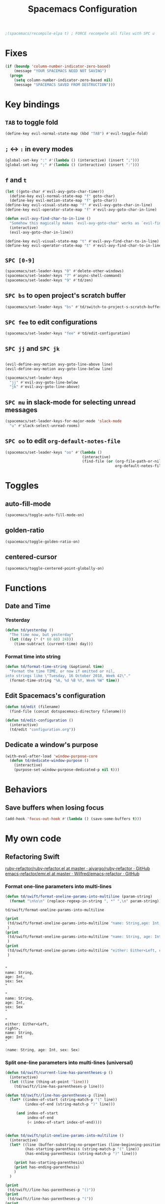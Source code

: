 #+TITLE: Spacemacs Configuration

#+name: org-bable-execute does not work anymore?
#+BEGIN_SRC emacs-lisp
    ;(spacemacs/recompile-elpa t) ; FORCE recompele all files with SPC u
#+END_SRC

* Fixes

#+BEGIN_SRC emacs-lisp
  (if (boundp 'column-number-indicator-zero-based)
      (message "YOUR SPACEMACS NEED NOT SAVING")
    (progn
      (setq column-number-indicator-zero-based nil)
      (message "SPACEMACS SAVED FROM DESTRUCTION")))
#+END_SRC

* Key bindings
** =TAB= to toggle fold

   #+BEGIN_SRC emacs-lisp
   (define-key evil-normal-state-map (kbd "TAB") #'evil-toggle-fold)
   #+END_SRC

** =;= <-> =:= in every modes

   #+BEGIN_SRC emacs-lisp
     (global-set-key ":" #'(lambda () (interactive) (insert ";")))
     (global-set-key ";" #'(lambda () (interactive) (insert ":")))
   #+END_SRC

** =f= and =t=

   #+BEGIN_SRC emacs-lisp
     (let ((goto-char #'evil-avy-goto-char-timer))
       (define-key evil-normal-state-map "f" goto-char)
       (define-key evil-motion-state-map "f" goto-char))
     (define-key evil-visual-state-map "f" #'evil-avy-goto-char-in-line)
     (define-key evil-operator-state-map "f" #'evil-avy-goto-char-in-line)

     (defun evil-avy-find-char-to-in-line ()
       "Somehow this magically makes `evil-avy-goto-char' works as `evil-find-char-to'"
       (interactive)
       (evil-avy-goto-char-in-line))

     (define-key evil-visual-state-map "t" #'evil-avy-find-char-to-in-line)
     (define-key evil-operator-state-map "t" #'evil-avy-find-char-to-in-line)
   #+END_SRC

** =SPC [0-9]=

   #+BEGIN_SRC emacs-lisp
     (spacemacs/set-leader-keys "0" #'delete-other-windows)
     (spacemacs/set-leader-keys "7" #'async-shell-command)
     (spacemacs/set-leader-keys "9" #'td/zen)
   #+END_SRC

** =SPC bs= to open project's scratch buffer

   #+BEGIN_SRC emacs-lisp
     (spacemacs/set-leader-keys "bs" #'td/switch-to-project-s-scratch-buffer)
   #+END_SRC

** =SPC fee= to edit configurations

   #+BEGIN_SRC emacs-lisp
     (spacemacs/set-leader-keys "fee" #'td/edit-configuration)
   #+END_SRC

** =SPC jj= and =SPC jk=

   #+BEGIN_SRC emacs-lisp

     (evil-define-avy-motion avy-goto-line-above line)
     (evil-define-avy-motion avy-goto-line-below line)

     (spacemacs/set-leader-keys
       "jj" #'evil-avy-goto-line-below
       "jk" #'evil-avy-goto-line-above)
   #+END_SRC
** =SPC mu= in slack-mode for selecting unread messages

   #+BEGIN_SRC emacs-lisp
     (spacemacs/set-leader-keys-for-major-mode 'slack-mode
       "u" #'slack-select-unread-rooms)
   #+END_SRC

** =SPC oo= to edit =org-default-notes-file=

   #+BEGIN_SRC emacs-lisp
     (spacemacs/set-leader-keys "oo" #'(lambda ()
                                        (interactive)
                                        (find-file (or (org-file-path-or-nil "work/notes.org")
                                                       org-default-notes-file))))
   #+END_SRC

* Toggles

** auto-fill-mode

   #+BEGIN_SRC emacs-lisp
     (spacemacs/toggle-auto-fill-mode-on)
   #+END_SRC
** golden-ratio

   #+BEGIN_SRC emacs-lisp
     (spacemacs/toggle-golden-ratio-on)
   #+END_SRC
** centered-cursor

   #+BEGIN_SRC emacs-lisp
     (spacemacs/toggle-centered-point-globally-on)
   #+END_SRC

* Functions
** Date and Time
*** Yesterday

    #+BEGIN_SRC emacs-lisp :results output
      (defun td/yesterday ()
        "The time now, but yesterday"
        (let ((day (* (* 60 60) 24)))
          (time-subtract (current-time) day)))
    #+END_SRC

*** Format time into string

    #+BEGIN_SRC emacs-lisp :results output
      (defun td/format-time-string (&optional time)
        "Format the time TIME, or now if omitted or nil,
      into strings like \"Tuesday, 16 October 2018, Week 42\"."
        (format-time-string "%A, %d %B %Y, Week %W" time))
    #+END_SRC

** Edit Spacemacs's configuration

   #+BEGIN_SRC emacs-lisp
     (defun td/edit (filename)
       (find-file (concat dotspacemacs-directory filename)))

     (defun td/edit-configuration ()
       (interactive)
       (td/edit "configuration.org"))
   #+END_SRC

** Dedicate a window's purpose

   #+BEGIN_SRC emacs-lisp
     (with-eval-after-load 'window-purpose-core
       (defun td/dedicate-window-purpose ()
         (interactive)
         (purpose-set-window-purpose-dedicated-p nil t)))
   #+END_SRC

* Behaviors

** Save buffers when losing focus

   #+BEGIN_SRC emacs-lisp
     (add-hook 'focus-out-hook #'(lambda () (save-some-buffers t)))
   #+END_SRC

* My own code
** Refactoring Swift


    [[https://github.com/ajvargo/ruby-refactor/blob/master/ruby-refactor.el][ruby-refactor/ruby-refactor.el at master · ajvargo/ruby-refactor · GitHub]]
    [[https://github.com/Wilfred/emacs-refactor/blob/master/emr.el][emacs-refactor/emr.el at master · Wilfred/emacs-refactor · GitHub]]

*** Format one-line parameters into multi-lines

    #+BEGIN_SRC emacs-lisp
      (defun td/swift/format-oneline-params-into-multiline (param-string)
        (format "\n%s\n" (replace-regexp-in-string ", *" ",\n" param-string)))
    #+END_SRC

    #+RESULTS:
    : td/swift/format-oneline-params-into-multiline

    #+name: test formatting
    #+BEGIN_SRC emacs-lisp :results output
      (print
       (td/swift/format-oneline-params-into-multiline "name: String,age: Int, sex: Sex")
       )
      (print
       (td/swift/format-oneline-params-into-multiline "name: String, age: Int, sex: Sex")
       )
      (print
       (td/swift/format-oneline-params-into-multiline "either: Either<Left, right>, name: String, age: Int")
       )
    #+END_SRC

    #+RESULTS: test formatting
    #+begin_example

    "
    name: String,
    age: Int,
    sex: Sex
    "

    "
    name: String,
    age: Int,
    sex: Sex
    "

    "
    either: Either<Left,
    right>,
    name: String,
    age: Int
    "
    #+end_example

    #+BEGIN_SRC swift
      (name: String, age: Int, sex: Sex)
    #+END_SRC

*** Split one-line parameters into multi-lines (universal)

    #+BEGIN_SRC emacs-lisp :results output
      (defun td/swift/current-line-has-parentheses-p ()
        (interactive)
        (let ((line (thing-at-point 'line)))
          (td/swift//line-has-parentheses-p line)))

      (defun td/swift//line-has-parentheses-p (line)
        (let* ((index-of-start (string-match-p "(" line))
               (index-of-end (string-match-p ")" line)))

           (and index-of-start
                index-of-end
                (< index-of-start index-of-end))))


      (defun td/swift/split-oneline-params-into-multiline ()
        (interactive)
        (let* ((line (buffer-substring-no-properties (line-beginning-position) (line-end-position)))
               (has-starting-parenthesis (string-match-p "(" line))
               (has-ending-parenthesis (string-match-p ")" line)))

          (print has-starting-parenthesis)
          (print has-ending-parenthesis)
          )
        )
    #+END_SRC

    #+RESULTS:

    #+name: test line has parens
    #+BEGIN_SRC emacs-lisp :results output
      (print
       (td/swift//line-has-parentheses-p "()"))
      (print
       (td/swift//line-has-parentheses-p "("))
      (print
       (td/swift//line-has-parentheses-p ")"))
      (print
       (td/swift//line-has-parentheses-p ")("))
    #+END_SRC

    #+RESULTS: test line has parens
    :
    : t
    :
    : nil
    :
    : nil
    :
    : nil


*** Split one-line parameters into multi-lines (when selected in evil-visual mode)

    #+BEGIN_SRC emacs-lisp :results output
      (defun td/swift/visual/split-oneline-params-into-multiline ()
        (interactive)
        (let* ((visual-range (evil-visual-range))
               (start (evil-range-beginning visual-range))
               (end (evil-range-end visual-range))
               (param-string (buffer-substring start end))
               (multiline-param-string (td/swift/format-oneline-params-into-multiline param-string)))

          (delete-region start end)
          (insert multiline-param-string)
          (forward-line)

          (indent-region start (point))))
    #+END_SRC

*** Tired of writing =public init= (generate lets and assigns automatically)

    #+BEGIN_SRC emacs-lisp
      (defun td/swift/param-pairs-from (param-string)
        (let*
            ((string-pairs (split-string param-string ", ")))

          (mapcar #'(lambda (string) (split-string string ": ")) string-pairs))
      )

      (defun td/swift/lets-from (param-string)
        (let*
            ((param-pairs (td/swift/param-pairs-from param-string))
             (lets (mapcar #'(lambda (pair) (format "public let %s: %s" (car pair) (cadr pair))) param-pairs)))

          (string-join lets "\n")))

      (defun td/swift/assigns-from (param-string)
        (let*
            ((param-pairs (td/swift/param-pairs-from param-string))
             (assigns (mapcar#'(lambda (pair) (format "self.%s = %s" (car pair) (car pair))) param-pairs)))

          (string-join assigns "\n")))
    #+END_SRC

    #+name: test generations
    #+BEGIN_SRC emacs-lisp :results output
      (print
       (td/swift/assigns-from "name: String, age: Int, sex: Sex")
       )

      (print
       (td/swift/lets-from "name: String, age: Int, sex: Sex")
       )
    #+END_SRC

    #+RESULTS: tests
    :
    : "self.name = name
    : self.age = age
    : self.sex = sex"
    :
    : "let name: String
    : let age: Int
    : let sex: Sex"

* Packages

** alert

   #+BEGIN_SRC emacs-lisp
     (defun td/alert-notifier-notify (info)
       "Derived from the `alert-notifier-notify' function with added `-timeout' parameter"
       (if alert-notifier-command
           (let ((args
                  (list "-title"   (alert-encode-string (plist-get info :title))
                        "-appIcon" (or (plist-get info :icon) alert-notifier-default-icon)
                        "-message" (alert-encode-string (plist-get info :message))
                        "-timeout" (number-to-string alert-fade-time))))
             ;; Adding the `timeout' param will cause `terminal-notifier' to block the process.
             ;; Thus we are calling `async-start-process' here.
             (apply #'async-start-process "emamcs-alert" alert-notifier-command nil args)
         (alert-message-notify info))))

     (with-eval-after-load 'alert
       (alert-define-style 'td-notifier :title "Notify using terminal-notifier"
                           :notifier #'td/alert-notifier-notify))

     (setq alert-default-style 'td-notifier)
   #+END_SRC

** avy

   #+BEGIN_SRC emacs-lisp
     (setq avy-keys '(?a ?e ?i ?o ?u ?h ?t ?d ?s ?y))
   #+END_SRC

** company

*** Enable company globally

    #+BEGIN_SRC emacs-lisp
      (global-company-mode)
    #+END_SRC

*** Use Tab and Go

    #+BEGIN_SRC emacs-lisp
      (company-tng-configure-default)
    #+END_SRC

*** Enable company in text mode too

    #+BEGIN_SRC emacs-lisp
      (spacemacs|add-company-backends
        :backends (company-capf company-dabbrev)
        :modes text-mode)
    #+END_SRC

*** Enable company in swift mode too

    #+BEGIN_SRC emacs-lisp
      (spacemacs|add-company-backends
        :backends (company-capf company-dabbrev)
        :modes swift-mode)
    #+END_SRC

*** Enable company in fish-shell mode too

    #+BEGIN_SRC emacs-lisp
      (spacemacs|add-company-backends
        :backends (company-capf company-dabbrev)
        :modes fish-mode)
    #+END_SRC

    #+RESULTS:
    | spacemacs//init-company-fish-mode | company-mode |

*** Fuzzy autocompletion

    #+BEGIN_SRC emacs-lisp
      ;(setq company-flx-limit 20)

      (add-hook 'emacs-lisp-mode-hook #'company-flx-mode)
    #+END_SRC

** compile

   #+BEGIN_SRC emacs-lisp
     (with-eval-after-load 'compile
   #+END_SRC

   #+NAME: Remove spacemacs default coloring function
   #+BEGIN_SRC emacs-lisp
     (setq compilation-filter-hook nil)
   #+END_SRC

   #+NAME: Set alert fade time
   #+BEGIN_SRC emacs-lisp
     (setq alert-fade-time 10)
   #+END_SRC

   #+NAME: Add swift-fastlane error format to `compilation-error-regex-alist'
   #+BEGIN_SRC emacs-lisp
       (add-to-list 'compilation-error-regexp-alist-alist
                    '(swift-fastlane "^\\(\\/.*?\\.swift\\):\\([0-9]+\\)" 1 2))
       (add-to-list 'compilation-error-regexp-alist 'swift-fastlane)
   #+END_SRC

   #+NAME: Add alert for when compilations finish
   #+BEGIN_SRC emacs-lisp
     (add-to-list 'compilation-finish-functions
                 #'(lambda (buffer string)
                    (alert string :title "Compilation finished")))
   #+END_SRC

   #+BEGIN_SRC emacs-lisp
     )
   #+END_SRC

** csv

   #+BEGIN_SRC emacs-lisp :results output
     (add-hook 'csv-mode-hook #'csv-align-fields)
   #+END_SRC

** helm

*** Notes

    - SPC / for search and replace, in many files!

*** Settings

    #+BEGIN_SRC emacs-lisp
      (setq helm-mode-fuzzy-match t
            helm-completion-in-region-fuzzy-match t
            helm-M-x-fuzzy-match t
            helm-buffers-fuzzy-matching t)
    #+END_SRC

    #+BEGIN_SRC emacs-lisp
      (setq helm-candidate-number-limit 20)
    #+END_SRC

*** C-u and C-d to scroll up and down

    #+BEGIN_SRC emacs-lisp :results output
      (with-eval-after-load 'helm
        (define-key helm-map (kbd "C-u") #'helm-previous-page)
        (define-key helm-map (kbd "C-d") #'helm-next-page))
    #+END_SRC

*** ripgrep

    Settings

    #+BEGIN_SRC emacs-lisp
      (setq helm-grep-ag-command "rg --color=always --colors 'match:fg:black' --colors 'match:bg:yellow' --smart-case --no-heading --line-number %s %s %s")
      (setq helm-grep-ag-pipe-cmd-switches '("--colors 'match:fg:black'" "--colors 'match:bg:yellow'"))
    #+END_SRC

** helm-ls-git

   #+BEGIN_SRC emacs-lisp
     (spacemacs/set-leader-keys "ff" #'helm-ls-git-ls)
   #+END_SRC

** irc

   #+BEGIN_SRC emacs-lisp :results output
     (setq rcirc-server-alist '(("irc.freenode.net" :channels ("#emacs") :nick "nickTD")))
   #+END_SRC

** magit

   #+BEGIN_SRC emacs-lisp
     (spacemacs/set-leader-keys "gg" #'magit-status)
   #+END_SRC

** org

   #+BEGIN_SRC emacs-lisp
     (with-eval-after-load 'org
   #+END_SRC

*** Load packages

    #+BEGIN_SRC emacs-lisp
      (require 'org-eww)
      (require 'ob-shell)
    #+END_SRC

*** Settings

    #+BEGIN_SRC emacs-lisp
      (setq org-ellipsis "⤵")

      (setq org-M-RET-may-split-line nil)

      (setq org-directory "~/Dropbox/data/org/")

      (defun org-file-path (filename)
        (concat (file-name-as-directory org-directory) filename))

      (defun org-file-path-or-nil (filename)
        "Return the absolute address of an org file, given its relative name."
        (let ((file-path (org-file-path filename)))
          (if (file-exists-p file-path)
              file-path nil)))

      (setq org-default-notes-file (org-file-path "notes.org"))
      (setq org-agenda-files (cl-remove-if #'null (list org-directory
                                                        (org-file-path-or-nil "work/"))))
      (setq org-archive-location (format "%s::"
            (org-file-path "archive.org")))
    #+END_SRC

*** Add structure templates

    #+BEGIN_SRC emacs-lisp :results output
      (dolist (item '(("e" "#+BEGIN_SRC emacs-lisp :results output\n?\n#+END_SRC")
                      ("ex" "#+BEGIN_EXAMPLE\n?\n#+END_EXAMPLE")
                      ("s" "#+BEGIN_SRC swift\n?\n#+END_SRC")
                      ("f" "#+BEGIN_SRC sh :results output\n?\n#+END_SRC")
                      ("sh" "#+BEGIN_SRC sh :results output\n?\n#+END_SRC")
                      ("ss" "#+BEGIN_SRC ?\n\n#+END_SRC")
                      ("r" "#+BEGIN_SRC ruby :results output\n?\n#+END_SRC")
                      ("p" "#+BEGIN_SRC python :results output\n?\n#+END_SRC")))
        (add-to-list 'org-structure-template-alist item))
    #+END_SRC

*** Turn on =auto-fill-mode= for =org-mode=
    
    #+BEGIN_SRC emacs-lisp
      (add-hook 'org-mode-hook #'spacemacs/toggle-auto-fill-mode-on)
    #+END_SRC

*** Babel

    #+BEGIN_SRC emacs-lisp
      (setq org-babel-python-command "/usr/local/bin/python3")
    #+END_SRC


**** Add =fish= shell to =org-babel-shell-names=

     #+BEGIN_SRC emacs-lisp
       (add-to-list 'org-babel-shell-names "fish")
       (org-babel-shell-initialize)
     #+END_SRC

**** Don't prompt me to confirm every time I want to evaluate a block.

     #+BEGIN_SRC emacs-lisp
       (setq org-confirm-babel-evaluate nil)
     #+END_SRC

**** =org-babel-execute:swift=

     #+BEGIN_SRC emacs-lisp
       (defun org-babel-execute:swift (body params)
         "Execute a block of Swift code with org-babel."
         (message "executing Swift source code block")
         (ob-swift--eval body))

       (defun ob-swift--eval (body)
         (with-temp-buffer
           (insert body)
           (shell-command-on-region (point-min) (point-max) "swift -" nil 't)
           (buffer-string)))

       (provide 'ob-swift)
     #+END_SRC

**** =org-babel-do-load-languages=
     Load languages

     #+BEGIN_SRC emacs-lisp
       (org-babel-do-load-languages
        'org-babel-load-languages
        '(
          (swift . t)
          (python . t)
          (ruby . t)

          (shell . t)
          ))
     #+END_SRC

*** THE END

    #+BEGIN_SRC emacs-lisp
    )
    #+END_SRC

** persp

   #+BEGIN_SRC emacs-lisp
     (setq persp-nil-name "@home")
   #+END_SRC

** projectile

*** =*scratch*= buffer per project

    #+BEGIN_SRC emacs-lisp
      (defun td/switch-to-project-s-scratch-buffer ()
        (interactive)
        (let ((buffer-name (format "*scratch: %S*" (projectile-project-name))))
          (if-let (buffer (get-buffer buffer-name)) ; buffer exists
              (switch-to-buffer buffer)
            (progn                            ; buffer does not exist
              (switch-to-buffer (get-buffer-create buffer-name))
              (org-mode)
              (insert (format "\
      ,#+TITLE %S

      ,#+BEGIN_SRC swift

      ,#+END_SRC

      ,#+BEGIN_SRC emacs-lisp

      ,#+END_SRC

      ,#+BEGIN_SRC python :results output

      ,#+END_SRC

      ,#+BEGIN_SRC fish :results output

      ,#+END_SRC
      " (projectile-project-name)))))))
    #+END_SRC
*** =zen=

    #+BEGIN_SRC emacs-lisp
      (defun td/zen ()
        (interactive)
        (progn
          (td/switch-to-project-s-scratch-buffer)
          (delete-other-windows)
          (td/dedicate-window-purpose)))
    #+END_SRC

*** Settings

    #+BEGIN_SRC emacs-lisp
      (setq projectile-enable-caching t)
      (setq projectile-switch-project-action #'td/zen)

      (setq projectile-tags-backend 'etags)
    #+END_SRC

*** Discover projects

    #+BEGIN_SRC emacs-lisp
      (projectile-discover-projects-in-directory "~/work")
      (projectile-discover-projects-in-directory "~/proj")
    #+END_SRC

** purpose

   #+BEGIN_SRC emacs-lisp
     (setq purpose-user-mode-purposes '((magit-mode . util)
                                        (slack-mode . util)))
     (setq purpose-user-regexp-purposes '(
                                          ;("^*scratch: [\"a-zA-Z0-9]" . edit)
                                          ))

     (with-eval-after-load 'purpose
       (purpose-compile-user-configuration))
   #+END_SRC

   #+BEGIN_SRC emacs-lisp
     (add-hook 'magit-mode-setup-hook #'td/dedicate-window-purpose)
   #+END_SRC
** refactor

   #+BEGIN_SRC emacs-lisp :results output
     (add-hook 'prog-mode-hook #'emr-initialize)
   #+END_SRC

** ruby

   #+BEGIN_SRC emacs-lisp :results output
     (use-package enh-ruby-mode
        :mode ("\\.rb\\'" "Brewfile" "Fastfile" "Appfile" "Scanfile"))
   #+END_SRC

** slack

   #+BEGIN_SRC emacs-lisp
     (setq slack-prefer-current-team t
           slack-buffer-function #'switch-to-buffer)
   #+END_SRC

*** Set up slack for =work=

  #+BEGIN_SRC emacs-lisp
    (spacemacs|use-package-add-hook slack
      :post-config
      (progn
        ;; Turn off centered-point-mode in slack mode
        (add-hook 'slack-mode-hook #'(lambda () (centered-cursor-mode -1)))

        ;; Workaround for channels containing unsupported message format
        (defun sbw/slack-mode--catch-message-to-string-error (orig-fun &rest args)
          (condition-case nil
              (apply orig-fun args)
            (error "<error parsing message>\n")))

        (advice-add 'slack-message-to-string :around #'sbw/slack-mode--catch-message-to-string-error)

        (let* ((auth-info (car (auth-source-search :max 1
                                                   :user "work"
                                                   :host "slack")))

               (team-name (plist-get auth-info :team-name))
               (client-id (plist-get auth-info :client-id))
               (client-secret (plist-get auth-info :client-secret))
               (token (plist-get auth-info :token)))

          (slack-register-team
           :default t
           :name team-name
           :client-id client-id
           :client-secret client-secret
           :token token))

        (defun td/slack-update-all ()
          (interactive)
          (slack-im-list-update)
          (slack-group-list-update)
          (slack-channel-list-update))
        ))
  #+END_SRC

** swift-mode

   #+BEGIN_SRC emacs-lisp
     (setq
      swift-mode:multiline-statement-offset 4
      swift-mode:parenthesized-expression-offset 4)
   #+END_SRC

** yasnippet

*** Settings
    #+BEGIN_SRC emacs-lisp
      (with-eval-after-load 'yasnippet
    #+END_SRC

    #+BEGIN_SRC emacs-lisp
      (add-hook 'text-mode-hook #'yas-minor-mode)
    #+END_SRC

    #+BEGIN_SRC emacs-lisp
      (setq yas-snippet-dirs '("~/.spacemacs.d/snippets"))
      (yas-reload-all)
    #+END_SRC

    #+BEGIN_SRC emacs-lisp
      ;; Bind `SPC' to `yas-expand' when snippet expansion available (it
      ;; will still call `self-insert-command' otherwise).
      (define-key yas-minor-mode-map (kbd "SPC") yas-maybe-expand)
      (define-key yas-minor-mode-map (kbd "C-c C-c") yas-maybe-expand)
    #+END_SRC

    #+BEGIN_SRC emacs-lisp
      )
    #+END_SRC

* Behaviors

** Be Zen when Emacs loads

   #+BEGIN_SRC emacs-lisp :results output
     (td/zen)
   #+END_SRC

